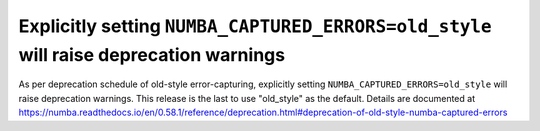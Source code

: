 Explicitly setting ``NUMBA_CAPTURED_ERRORS=old_style`` will raise deprecation warnings
======================================================================================

As per deprecation schedule of old-style error-capturing, explicitly setting 
``NUMBA_CAPTURED_ERRORS=old_style`` will raise deprecation warnings. 
This release is the last to use "old_style" as the default.
Details are documented at 
https://numba.readthedocs.io/en/0.58.1/reference/deprecation.html#deprecation-of-old-style-numba-captured-errors
